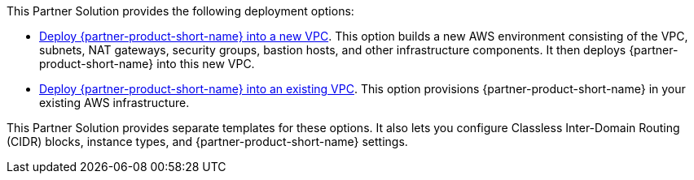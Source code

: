 // Edit this placeholder text as necessary to describe the deployment options.

This Partner Solution provides the following deployment options:

* https://qs_launch_permalink[Deploy {partner-product-short-name} into a new VPC^]. This option builds a new AWS environment consisting of the VPC, subnets, NAT gateways, security groups, bastion hosts, and other infrastructure components. It then deploys {partner-product-short-name} into this new VPC.
* https://qs_launch_permalink[Deploy {partner-product-short-name} into an existing VPC^]. This option provisions {partner-product-short-name} in your existing AWS infrastructure.

This Partner Solution provides separate templates for these options. It also lets you configure Classless Inter-Domain Routing (CIDR) blocks, instance types, and {partner-product-short-name} settings.

